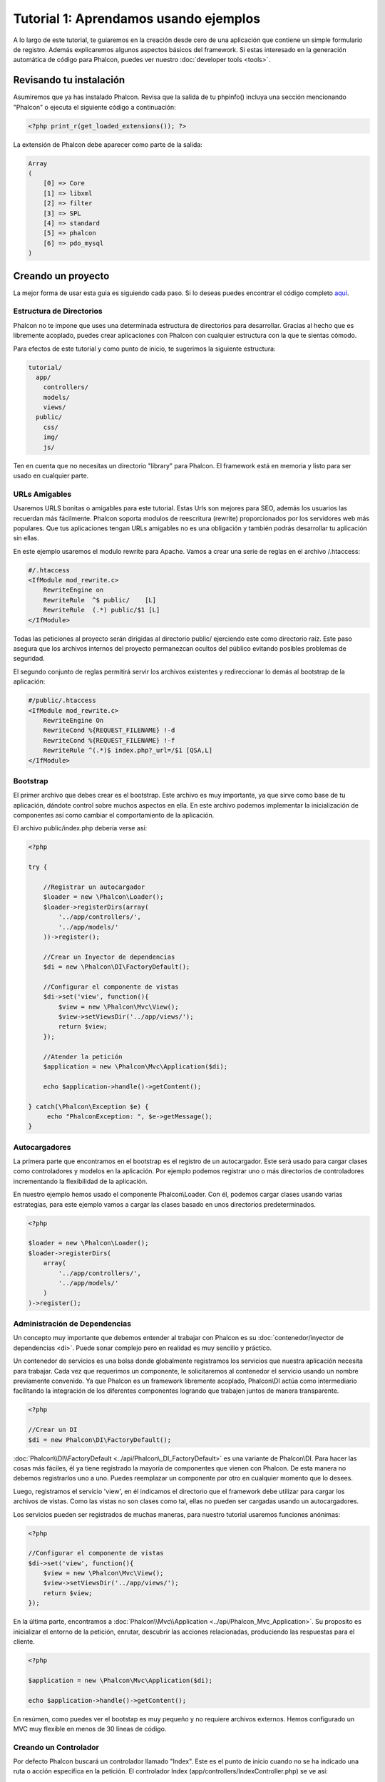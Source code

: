 Tutorial 1: Aprendamos usando ejemplos
======================================
A lo largo de este tutorial, te guiaremos en la creación desde cero de una aplicación que contiene un simple formulario de registro.
Además explicaremos algunos aspectos básicos del framework. Si estas interesado en la generación automática de código
para Phalcon, puedes ver nuestro :doc:`developer tools <tools>`.

Revisando tu instalación
------------------------
Asumiremos que ya has instalado Phalcon. Revisa que la salida de tu phpinfo() incluya una sección mencionando "Phalcon" o
ejecuta el siguiente código a continuación:

.. code-block:: php

    <?php print_r(get_loaded_extensions()); ?>

La extensión de Phalcon debe aparecer como parte de la salida:

.. code-block:: php

    Array
    (
        [0] => Core
        [1] => libxml
        [2] => filter
        [3] => SPL
        [4] => standard
        [5] => phalcon
        [6] => pdo_mysql
    )

Creando un proyecto
-------------------
La mejor forma de usar esta guia es siguiendo cada paso. Si lo deseas puedes encontrar el código completo `aquí <https://github.com/phalcon/tutorial>`_.

Estructura de Directorios
^^^^^^^^^^^^^^^^^^^^^^^^^
Phalcon no te impone que uses una determinada estructura de directorios para desarrollar. Gracias al hecho que es libremente acoplado, puedes crear aplicaciones con Phalcon con cualquier estructura con
la que te sientas cómodo.

Para efectos de este tutorial y como punto de inicio, te sugerimos la siguiente estructura:

.. code-block:: php

    tutorial/
      app/
        controllers/
        models/
        views/
      public/
        css/
        img/
        js/

Ten en cuenta que no necesitas un directorio "library" para Phalcon. El framework está en memoria y listo para ser usado en cualquier parte.

URLs Amigables
^^^^^^^^^^^^
Usaremos URLS bonitas o amigables para este tutorial. Estas Urls son mejores para SEO, además los usuarios las recuerdan más fácilmente.
Phalcon soporta modulos de reescritura (rewrite) proporcionados por los servidores web más populares. Que tus aplicaciones tengan URLs
amigables no es una obligación y también podrás desarrollar tu aplicación sin ellas.

En este ejemplo usaremos el modulo rewrite para Apache. Vamos a crear una serie de reglas en el archivo /.htaccess:

.. code-block:: apacheconf

    #/.htaccess
    <IfModule mod_rewrite.c>
        RewriteEngine on
        RewriteRule  ^$ public/    [L]
        RewriteRule  (.*) public/$1 [L]
    </IfModule>

Todas las peticiones al proyecto serán dirigidas al directorio public/ ejerciendo este como directorio raíz.
Este paso asegura que los archivos internos del proyecto permanezcan ocultos del público evitando posibles problemas de seguridad.

El segundo conjunto de reglas permitirá servir los archivos existentes y redireccionar lo demás al bootstrap de la aplicación:

.. code-block:: apacheconf

    #/public/.htaccess
    <IfModule mod_rewrite.c>
        RewriteEngine On
        RewriteCond %{REQUEST_FILENAME} !-d
        RewriteCond %{REQUEST_FILENAME} !-f
        RewriteRule ^(.*)$ index.php?_url=/$1 [QSA,L]
    </IfModule>

Bootstrap
^^^^^^^^^
El primer archivo que debes crear es el bootstrap. Este archivo es muy importante, ya que sirve como base de tu aplicación, dándote
control sobre muchos aspectos en ella. En este archivo podemos implementar la inicialización de componentes así como cambiar
el comportamiento de la aplicación.

El archivo public/index.php debería verse así:

.. code-block:: php

    <?php

    try {

        //Registrar un autocargador
        $loader = new \Phalcon\Loader();
        $loader->registerDirs(array(
            '../app/controllers/',
            '../app/models/'
        ))->register();

        //Crear un Inyector de dependencias
        $di = new \Phalcon\DI\FactoryDefault();

        //Configurar el componente de vistas
        $di->set('view', function(){
            $view = new \Phalcon\Mvc\View();
            $view->setViewsDir('../app/views/');
            return $view;
        });

        //Atender la petición
        $application = new \Phalcon\Mvc\Application($di);

        echo $application->handle()->getContent();

    } catch(\Phalcon\Exception $e) {
         echo "PhalconException: ", $e->getMessage();
    }

Autocargadores
^^^^^^^^^^^
La primera parte que encontramos en el bootstrap es el registro de un autocargador. Este será usado para cargar clases como controladores y modelos en la aplicación.
Por ejemplo podemos registrar uno o más directorios de controladores incrementando la flexibilidad de la aplicación.

En nuestro ejemplo hemos usado el componente Phalcon\\Loader. Con él, podemos cargar clases usando varias estrategias, para
este ejemplo vamos a cargar las clases basado en unos directorios predeterminados.

.. code-block:: php

    <?php

    $loader = new \Phalcon\Loader();
    $loader->registerDirs(
        array(
            '../app/controllers/',
            '../app/models/'
        )
    )->register();

Administración de Dependencias
^^^^^^^^^^^^^^^^^^^^^^^^^^^^^^
Un concepto muy importante que debemos entender al trabajar con Phalcon es su :doc:`contenedor/inyector de dependencias <di>`.
Puede sonar complejo pero en realidad es muy sencillo y práctico.

Un contenedor de servicios es una bolsa donde globalmente registramos los servicios que nuestra aplicación necesita para trabajar.
Cada vez que requerimos un componente, le solicitaremos al contenedor el servicio usando un nombre previamente convenido.
Ya que Phalcon es un framework libremente acoplado, Phalcon\\DI actúa como intermediario facilitando la integración
de los diferentes componentes logrando que trabajen juntos de manera transparente.

.. code-block:: php

    <?php

    //Crear un DI
    $di = new Phalcon\DI\FactoryDefault();

:doc:`Phalcon\\DI\\FactoryDefault <../api/Phalcon\_DI_FactoryDefault>` es una variante de Phalcon\\DI.
Para hacer las cosas más fáciles, él ya tiene registrado la mayoría de componentes que vienen con Phalcon.
De esta manera no debemos registrarlos uno a uno. Puedes reemplazar un componente por otro en cualquier momento que lo desees.

Luego, registramos el servicio 'view', en él indicamos el directorio que el framework debe utilizar para cargar los archivos de vistas.
Como las vistas no son clases como tal, ellas no pueden ser cargadas usando un autocargadores.

Los servicios pueden ser registrados de muchas maneras, para nuestro tutorial usaremos funciones anónimas:

.. code-block:: php

    <?php

    //Configurar el componente de vistas
    $di->set('view', function(){
        $view = new \Phalcon\Mvc\View();
        $view->setViewsDir('../app/views/');
        return $view;
    });

En la última parte, encontramos a :doc:`Phalcon\\Mvc\\Application <../api/Phalcon_Mvc_Application>`.
Su proposito es inicializar el entorno de la petición, enrutar, descubrir las acciones relacionadas, produciendo las
respuestas para el cliente.

.. code-block:: php

    <?php

    $application = new \Phalcon\Mvc\Application($di);

    echo $application->handle()->getContent();

En resúmen, como puedes ver el bootstap es muy pequeño y no requiere archivos externos. Hemos configurado un MVC muy flexible
en menos de 30 líneas de código.

Creando un Controlador
^^^^^^^^^^^^^^^^^^^^^^
Por defecto Phalcon buscará un controlador llamado "Index". Este es el punto de inicio cuando no se ha indicado una ruta o acción especifica en la petición.
El controlador Index (app/controllers/IndexController.php) se ve así:

.. code-block:: php

    <?php

    class IndexController extends \Phalcon\Mvc\Controller
    {

        public function indexAction()
        {
            echo "<h1>Hola!</h1>";
        }

    }

Las clases de controlador deben tener el sufijo "Controller" y las acciones el sufijo "Action". Si accedes a tu aplicación desde el navegador,
podrás ver algo como esto:

.. figure:: ../_static/img/tutorial-1.png
    :align: center

Felicidades, estás volando con Phalcon!

Generando salida a la vista
^^^^^^^^^^^^^^^^^^^^^^^^^^^
Generar salidas desde los controladores es a veces necesario pero no deseable para la mayoria de puristas del MVC.
Toda información debe ser pasada a la vista la cual es responsable de imprimirla y presentarla al cliente.
Phalcon buscará una vista con el mismo nombre de la última acción ejecutada dentro de un directorio
con el nombre del último controlador ejecutado. En nuestro caso (app/views/index/index.phtml):

.. code-block:: php

    <?php echo "<h1>Hello!</h1>";

Ahora nuestro controlador (app/controllers/IndexController.php) tiene la implementación de una acción vacia:

.. code-block:: php

    <?php

    class IndexController extends \Phalcon\Mvc\Controller
    {

        public function indexAction()
        {

        }

    }

La salida en el navagador permanece igual. El :doc:`Phalcon\\Mvc\\View <../api/Phalcon_Mvc_View>` es automáticamente creado y terminado cuando la petición termina.
Puedes ver más sobre el :doc:`uso de vistas aquí <views>` .

Diseñando una formulario de registro
^^^^^^^^^^^^^^^^^^^^^^^^^^^^^^^^^^^^
Ahora cambiaremos el archivo index.phtml para agregar un enlace a un nuevo controllador llamado "signup".
El objetivo de esto es permitir a los usuarios registrarse en nuestra aplicación.

.. code-block:: php

    <?php

    echo "<h1>Hello!</h1>";

    echo Phalcon\Tag::linkTo("signup", "Sign Up Here!");

El HTML generado muestra una eqiqueta "A" enlazando al nuevo controlador:

.. code-block:: html

    <h1>Hello!</h1> <a href="/test/signup">Sign Up Here!</a>

Para generar la etiqueta hemos usado la clase :doc:`\Phalcon\\Tag <../api/Phalcon_Tag>`.
Esta es una clase utilitaria que nos permite construir HTML teniendo en cuenta las convenciones del framework.
Un artículo más detallado en cuanto a la generación de HTML puede ser encontrado aquí :doc:`found here <tags>`

.. figure:: ../_static/img/tutorial-2.png
    :align: center

Aquí está el controlador Signup (app/controllers/SignupController.php):

.. code-block:: php

    <?php

    class SignupController extends \Phalcon\Mvc\Controller
    {

        public function indexAction()
        {

        }

    }

La acción vacía para 'index' simplemente le da paso a la vista que contiene el formulario:

.. code-block:: html+php

    <?php use Phalcon\Tag; ?>

    <h2>Sign using this form</h2>

    <?php echo Tag::form("signup/register"); ?>

     <p>
        <label for="name">Name</label>
        <?php echo Tag::textField("name") ?>
     </p>

     <p>
        <label for="name">E-Mail</label>
        <?php echo Tag::textField("email") ?>
     </p>

     <p>
        <?php echo Tag::submitButton("Register") ?>
     </p>

    </form>

Visualizando el formulario en tu navegador mostrará algo como esto:

.. figure:: ../_static/img/tutorial-3.png
    :align: center

:doc:`Phalcon\\Tag <../api/Phalcon_Tag>` también proporciona métodos para definir formularios.

El método Phalcon\\Tag::form recibe un parámetro, una URI relativa a el controlador/acción en la aplicación.

Al hacer click en el botón "Send", verás que el framework lanza una excepción indicando que
nos hace falta definir la acción "register" en el controlador "signup":

    PhalconException: Action "register" was not found on controller "signup"

Implementar esa acción quitará la excepción:

.. code-block:: php

    <?php

    class SignupController extends \Phalcon\Mvc\Controller
    {

        public function indexAction()
        {

        }

        public function registerAction()
        {

        }

    }

Si haces click nuevamente en el botón "Send", verás una página en blanco.
El nombre y email que el usuario proporcionó deben ser almacenados en una base de datos.

De acuerdo con el MVC, las interacciones con la base de datos deben realizarse a través de modelos models así también
nos aseguramos que la aplicación está completamente orientada a objetos.

Crear un Modelo
^^^^^^^^^^^^^^^
Phalcon trae el primer ORM para PHP escrito totalmente en C. En vez de aumentar la complejidad del desarrollo, la simplifica.

Antes de crear nuestro primer modelo, necesitamos una tabla que el modelo use para mapearse. Una simple tabla para guardar los
usuarios registrados es la siguiente:

.. code-block:: sql

    CREATE TABLE `users` (
      `id` int(10) unsigned NOT NULL AUTO_INCREMENT,
      `name` varchar(70) NOT NULL,
      `email` varchar(70) NOT NULL,
      PRIMARY KEY (`id`)
    );

Según como hemos organizado esta aplicación, un modelo debe ser ubicado en el directorio app/models. El modelo que mapea a la tabla "users" es:

.. code-block:: php

    <?php

    class Users extends \Phalcon\Mvc\Model
    {

    }

Estableciendo la configuración a la base de datos
^^^^^^^^^^^^^^^^^^^^^^^^^^^^^^^^^^^^^^^^^^^^^^^^^
Para poder conectarnos a una base de datos y por lo tanto usar nuestros modelos, necesitamos especificar esta configuración en el bootstrap
de la aplicación.

Una conexión a una base de datos es simplemente otro servicio que nuestra aplicación usará en muchos componentes, entre ellos Phalcon\Mvc\Model:

.. code-block:: php

    <?php

    try {

        //Registrar un autoloader
        $loader = new \Phalcon\Loader();
        $loader->registerDirs(array(
            '../app/controllers/',
            '../app/models/'
        ))->register();

        //Crear un DI
        $di = new Phalcon\DI\FactoryDefault();

        //Establecer el servicio de base de datos
        $di->set('db', function(){
            return new \Phalcon\Db\Adapter\Pdo\Mysql(array(
                "host" => "localhost",
                "username" => "root",
                "password" => "secret",
                "dbname" => "test_db"
            ));
        });

        //Establecer el servicio de vistas
        $di->set('view', function(){
            $view = new \Phalcon\Mvc\View();
            $view->setViewsDir('../app/views/');
            return $view;
        });

        //Atender la petición
        $application = new \Phalcon\Mvc\Application($di);

        echo $application->handle()->getContent();

    } catch(Exception $e) {
         echo "PhalconException: ", $e->getMessage();
    }

Con una configuración correcta, nuestros modelos están listos para trabajar e interactuar con el resto de la aplicación.

Guardando datos mediante modelos
^^^^^^^^^^^^^^^^^^^^^^^^^^^^^^^^
Recibir datos desde el formulario y posteriormente guardarlos en una tabla es el siguiente paso:

.. code-block:: php

    <?php

    class SignupController extends \Phalcon\Mvc\Controller
    {

        public function indexAction()
        {

        }

        public function registerAction()
        {

            $user = new Users();

            //Almacenar y verificar errores de validación
            $success = $user->save($this->request->getPost(), array('name', 'email'));

            if ($success) {
                echo "Thanks for register!";
            } else {
                echo "Sorry, the following problems were generated: ";
                foreach ($user->getMessages() as $message) {
                    echo $message->getMessage(), "<br/>";
                }
            }
        }

    }

Instanciamos la clase "Users", que corresponde a un registro de la tabla "users". Las propiedades públicas en la clase
representan los campos que tiene cada registro en la tabla. Establecemos los datos necesarios en el modelo
y llamamos a "save()" para que almacene estos datos en la tabla. El método save() retorna un valor booleano (true/false)
que indica si el proceso de guardar fue correcto o no.

El ORM automaticamente escapa la entrada de datos previniendo inyecciones de SQL, de esta manera podemos simplemente pasar
los datos al método save().

Validación adicional sobre campos que no permiten nulos (obligatorios) es ejecutada de manera automática.
Si no digitamos ningún valor en el formulario y tratamos de guardar veremos lo siguiente:

.. figure:: ../_static/img/tutorial-4.png
    :align: center

Conclusión
----------
Como podrás ver es un tutorial muy sencillo, es fácil empezar a crear aplicaciones con Phalcon.
El hecho de que PHalcon es una extensión para PHP no ha interferido en la facilidad de desarrollo
o características disponibles. Te invitamos a que continues leyendo el manual y descubrar muchas más características
que ofrece Phalcon!

Aplicaciones de Ejemplo
-----------------------
Las siguientes aplicaciones de ejemplo están disponibles proporcionando ejemplos más complejos de uso:

* `INVO application`_: Generación de facturas. Permite adiministrar clientes, productos, tipos de producto. etc.
* `PHP Alternative website`_: Aplicación multi-idioma con enrutamiento avanzado
* `Album O'Rama`_: Un catalogo de albunes de música con un gran número de datos que usa :doc:`PHQL <phql>` y :doc:`Volt <volt>` como motor de plantillas
* `Phosphorum`_: Un foro simple y compacto

.. _INVO application: http://blog.phalconphp.com/post/20928554661/invo-a-sample-application
.. _PHP Alternative website: http://blog.phalconphp.com/post/24622423072/sample-application-php-alternative-site
.. _Album O'Rama: http://blog.phalconphp.com/post/37515965262/sample-application-album-orama
.. _Phosphorum: http://blog.phalconphp.com/post/41461000213/phosphorum-the-phalcons-forum


